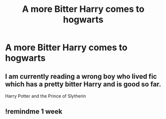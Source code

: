 #+TITLE: A more Bitter Harry comes to hogwarts

* A more Bitter Harry comes to hogwarts
:PROPERTIES:
:Author: HELLOOOOOOooooot
:Score: 31
:DateUnix: 1599939157.0
:DateShort: 2020-Sep-13
:FlairText: Prompt/Request
:END:

** I am currently reading a wrong boy who lived fic which has a pretty bitter Harry and is good so far.

Harry Potter and the Prince of Slytherin
:PROPERTIES:
:Author: slothevolved
:Score: 8
:DateUnix: 1599966221.0
:DateShort: 2020-Sep-13
:END:


** !remindme 1 week
:PROPERTIES:
:Author: Shepard131
:Score: 3
:DateUnix: 1599962835.0
:DateShort: 2020-Sep-13
:END:
